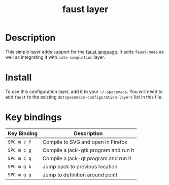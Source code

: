 #+TITLE: faust layer
#+HTML_HEAD_EXTRA: <link rel="stylesheet" type="text/css" href="../css/readtheorg.css" />

[[file:img/faust.png]]

* Table of Contents                                        :TOC_4_org:noexport:
 - [[Description][Description]]
 - [[Install][Install]]
 - [[Key bindings][Key bindings]]

* Description
This simple layer adds support for the [[http://faust.grame.fr/][faust language]].
It adds =faust-mode= as well as integrating it with =auto-completion= layer.

* Install
To use this configuration layer, add it to your =~/.spacemacs=. You will need to
add =faust= to the existing =dotspacemacs-configuration-layers= list in this
file.

* Key bindings

| Key Binding | Description                           |
|-------------+---------------------------------------|
| ~SPC m c f~ | Compile to SVG and open in Firefox    |
| ~SPC m c g~ | Compile a jack-gtk program and run it |
| ~SPC m c q~ | Compile a jack-qt program and run it  |
| ~SPC m g b~ | Jump back to previous location        |
| ~SPC m g g~ | Jump to definition around point       |
